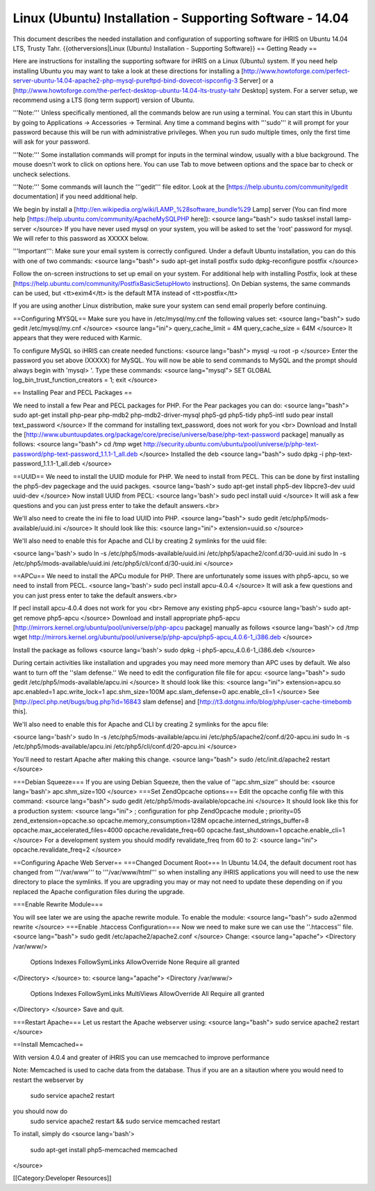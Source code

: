 Linux (Ubuntu) Installation - Supporting Software - 14.04
=========================================================

This document describes the needed installation and configuration of supporting software for iHRIS on Ubuntu 14.04 LTS, Trusty Tahr.
{{otherversions|Linux (Ubuntu) Installation - Supporting Software}}
== Getting Ready ==

Here are instructions for installing the supporting software for iHRIS on a Linux (Ubuntu) system.  If you need help installing Ubuntu you may want to take a look at
these directions for installing a [http://www.howtoforge.com/perfect-server-ubuntu-14.04-apache2-php-mysql-pureftpd-bind-dovecot-ispconfig-3 Server] or a [http://www.howtoforge.com/the-perfect-desktop-ubuntu-14.04-lts-trusty-tahr Desktop] system.  For a server setup, we recommend using a LTS (long term support) version of Ubuntu.

'''Note:'''  Unless specifically mentioned, all the commands below are run using a terminal.  You can start this in Ubuntu by going to Applications -> Accessories -> Terminal.  Any time a command begins with '''sudo''' it will prompt for your password because this will be run with administrative privileges.  When you run sudo multiple times, only the first time will ask for your password.

'''Note:'''  Some installation commands will prompt for inputs in the terminal window, usually with a blue background.  The mouse doesn't work to click on options here.  You can use Tab to move between options and the space bar to check or uncheck selections.

'''Note:'''  Some commands will launch the '''gedit''' file editor.  Look at the [https://help.ubuntu.com/community/gedit documentation] if you need additional help.

We begin by install a [http://en.wikipedia.org/wiki/LAMP_%28software_bundle%29 Lamp] server
(You can find more help [https://help.ubuntu.com/community/ApacheMySQLPHP here]):
<source lang="bash">
sudo tasksel install lamp-server
</source>
If you have never used mysql on your system, you will be asked to set the 'root' password for mysql.  We will refer to this password as XXXXX below.

'''Important''': Make sure your email system is correctly configured.  Under a default Ubuntu installation, you can do this with one of two commands:
<source lang="bash">
sudo apt-get install postfix
sudo dpkg-reconfigure postfix
</source>

Follow the on-screen instructions to set up email on your system.  For additional help with installing Postfix, look at these [https://help.ubuntu.com/community/PostfixBasicSetupHowto instructions].  On Debian systems, the same commands can be used, but <tt>exim4</tt> is the default MTA instead of <tt>postfix</tt>

If you are using another Linux distribution, make sure your system can send email properly before continuing.

==Configuring MYSQL==
Make sure you have in /etc/mysql/my.cnf the following values set:
<source lang="bash">
sudo gedit /etc/mysql/my.cnf
</source>
<source lang="ini">
query_cache_limit       = 4M
query_cache_size        = 64M
</source>
It appears that they were reduced with Karmic.

To configure MySQL so iHRIS can create needed functions:
<source lang="bash">
mysql -u root -p
</source>
Enter the password you set above (XXXXX) for MySQL.  You will now be able to send commands to MySQL and the prompt should always begin with 'mysql> '.  Type these commands:
<source lang="mysql">
SET GLOBAL log_bin_trust_function_creators = 1;
exit
</source>

== Installing Pear and PECL Packages ==

We need to install a few Pear and PECL packages for PHP.  For the Pear packages you can do:
<source lang="bash">
sudo apt-get install php-pear  php-mdb2 php-mdb2-driver-mysql  php5-gd php5-tidy php5-intl
sudo pear install text_password
</source>
If the command for installing text_password, does not work for you <br> Download and Install the [http://www.ubuntuupdates.org/package/core/precise/universe/base/php-text-password package] manually as follows:
<source lang="bash">
cd /tmp
wget http://security.ubuntu.com/ubuntu/pool/universe/p/php-text-password/php-text-password_1.1.1-1_all.deb
</source>
Installed the deb
<source lang="bash">
sudo dpkg -i php-text-password_1.1.1-1_all.deb 
</source>

==UUID==
We need to install the UUID module for PHP.  We need to install from PECL.  This can be done by first installing the php5-dev pageckage and the uuid packges.
<source lang='bash'>
sudo apt-get install php5-dev libpcre3-dev uuid uuid-dev
</source>
Now install UUID from PECL:
<source lang='bash'>
sudo pecl install uuid
</source>
It will ask a few questions and you can just press enter to take the default answers.<br>

We'll also need to create the ini file to load UUID into PHP.
<source lang="bash">
sudo gedit /etc/php5/mods-available/uuid.ini
</source>
It should look like this:
<source lang="ini">
extension=uuid.so
</source>

We'll also need to enable this for Apache and CLI by creating 2 symlinks for the uuid file:

<source lang='bash'>
sudo ln -s /etc/php5/mods-available/uuid.ini /etc/php5/apache2/conf.d/30-uuid.ini
sudo ln -s /etc/php5/mods-available/uuid.ini /etc/php5/cli/conf.d/30-uuid.ini
</source>


==APCu==
We need to install the APCu module for PHP.  There are unfortunately some issues with php5-apcu, so we need to install from PECL.  
<source lang='bash'>
sudo pecl install apcu-4.0.4
</source>
It will ask a few questions and you can just press enter to take the default answers.<br>

If pecl install apcu-4.0.4 does not work for you <br> Remove any existing php5-apcu
<source lang='bash'>
sudo apt-get remove php5-apcu
</source>
Download and install appropriate php5-apcu [http://mirrors.kernel.org/ubuntu/pool/universe/p/php-apcu package] manually as follows
<source lang='bash'>
cd /tmp
wget http://mirrors.kernel.org/ubuntu/pool/universe/p/php-apcu/php5-apcu_4.0.6-1_i386.deb
</source>

Install the package as follows
<source lang='bash'>
sudo dpkg -i php5-apcu_4.0.6-1_i386.deb
</source>

During certain activities like installation and upgrades you may need more memory than APC uses by default.  We also want to turn off the ''slam defense.''  We need to edit the configuration file file for apcu:
<source lang="bash">
sudo gedit /etc/php5/mods-available/apcu.ini
</source>
It should look like this:
<source lang="ini">
extension=apcu.so
apc.enabled=1
apc.write_lock=1
apc.shm_size=100M
apc.slam_defense=0
apc.enable_cli=1
</source>
See [http://pecl.php.net/bugs/bug.php?id=16843 slam defense] and [http://t3.dotgnu.info/blog/php/user-cache-timebomb this].

We'll also need to enable this for Apache and CLI by creating 2 symlinks for the apcu file:

<source lang='bash'>
sudo ln -s /etc/php5/mods-available/apcu.ini /etc/php5/apache2/conf.d/20-apcu.ini
sudo ln -s /etc/php5/mods-available/apcu.ini /etc/php5/cli/conf.d/20-apcu.ini
</source>

You'll need to restart Apache after making this change.
<source lang="bash">
sudo /etc/init.d/apache2 restart
</source>

===Debian Squeeze===
If you are using Debian Squeeze, then the value of ''apc.shm_size'' should be:
<source lang='bash'>
apc.shm_size=100
</source>
===Set ZendOpcache options===
Edit the opcache config file with this command:
<source lang="bash">
sudo gedit /etc/php5/mods-available/opcache.ini
</source>
It should look like this for a production system:
<source lang="ini">
; configuration for php ZendOpcache module
; priority=05
zend_extension=opcache.so
opcache.memory_consumption=128M
opcache.interned_strings_buffer=8
opcache.max_accelerated_files=4000
opcache.revalidate_freq=60
opcache.fast_shutdown=1
opcache.enable_cli=1
</source>
For a development system you should modify revalidate_freq from 60 to 2:
<source lang="ini">
opcache.revalidate_freq=2
</source>

==Configuring Apache Web Server==
===Changed Document Root===
In Ubuntu 14.04, the default document root has changed from '''/var/www''' to '''/var/www/html''' so when installing any iHRIS applications you will need to use the new directory to place the symlinks.  If you are upgrading you may or may not need to update these depending on if you replaced the Apache configuration files during the upgrade.

===Enable Rewrite Module===

You will see later we are using the apache rewrite module.  To enable the module:
<source lang="bash">
sudo a2enmod rewrite
</source>
===Enable .htaccess Configuration===
Now we need to make sure we can use the ''.htaccess'' file.
<source lang="bash">
sudo gedit /etc/apache2/apache2.conf
</source>
Change:
<source lang="apache">
<Directory /var/www/>
        Options Indexes FollowSymLinks
	AllowOverride None
	Require all granted
</Directory>
</source>
to:
<source lang="apache">
<Directory /var/www/>
	Options Indexes FollowSymLinks MultiViews
	AllowOverride All
	Require all granted
</Directory>
</source>
Save and quit.

===Restart Apache===
Let us restart the Apache webserver using:
<source lang="bash">
sudo service apache2 restart 
</source>

==Install Memcached==

With version 4.0.4 and greater of iHRIS you can use memcached to improve performance 

Note:  Memcached is used to cache data from the database.  Thus if you are an a sitaution
where you would need to restart the webserver by
 sudo service apache2 restart
you should now do
 sudo service apache2 restart && sudo service memcached restart

To install,  simply do
<source lang='bash'>
 sudo apt-get install php5-memcached memcached
</source>

[[Category:Developer Resources]]
